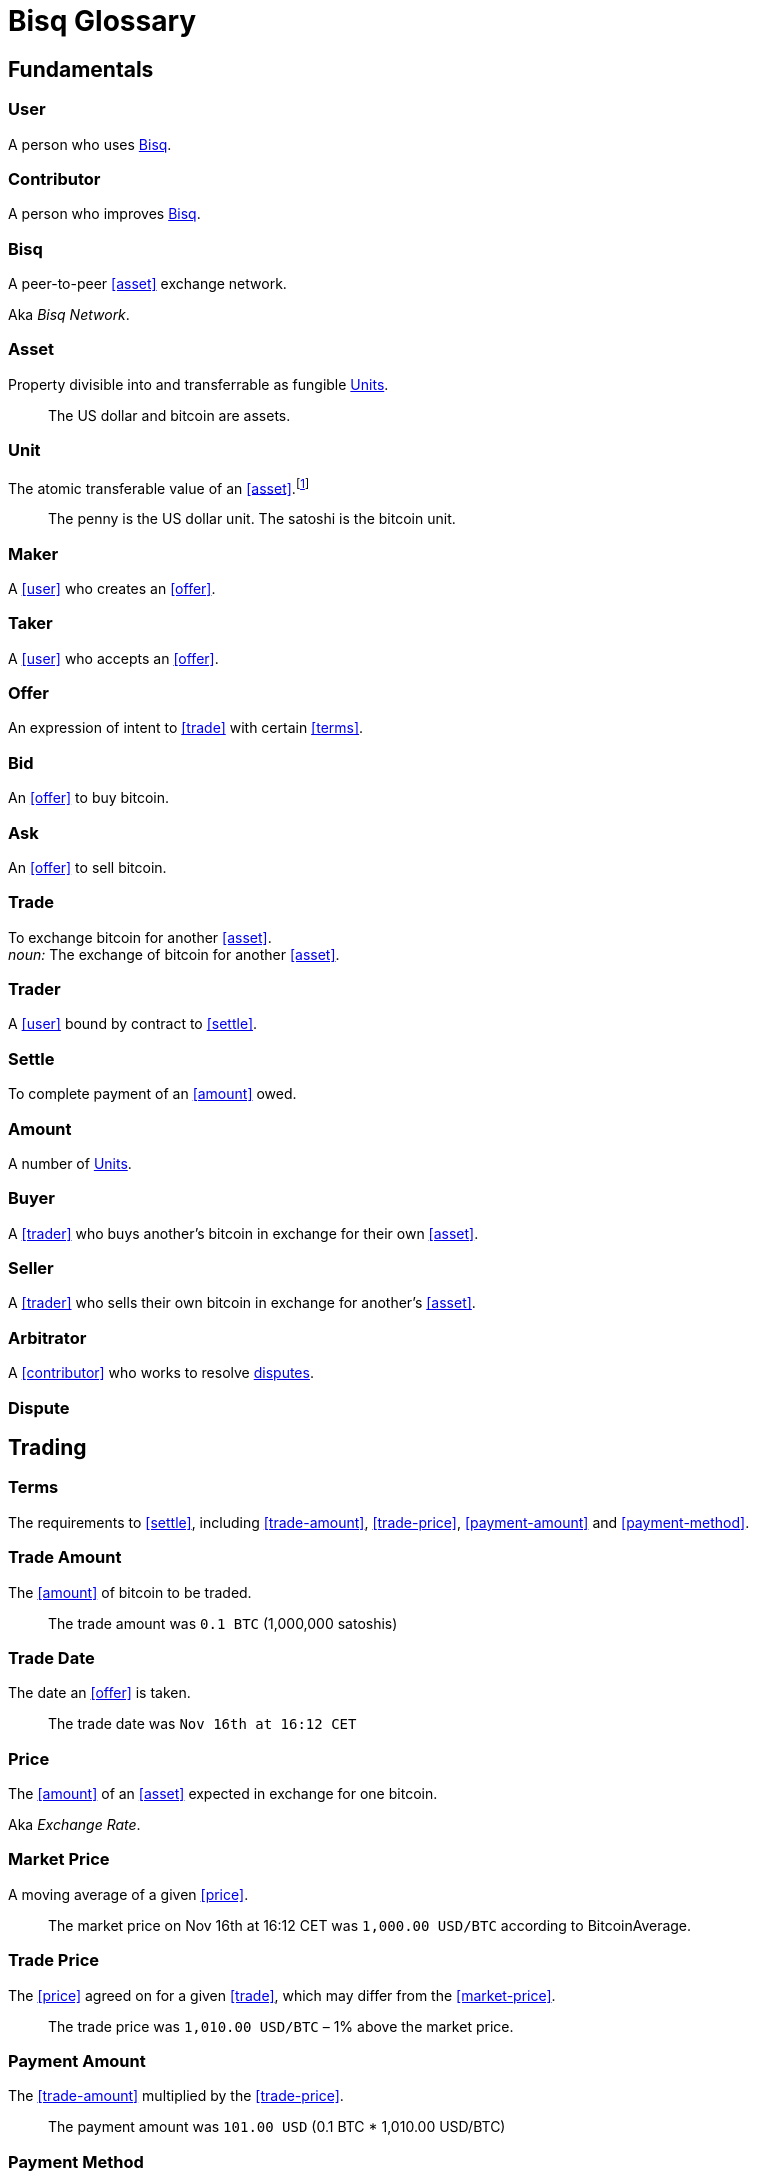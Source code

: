 = Bisq Glossary


== Fundamentals

=== User
A person who uses <<Bisq>>.

=== Contributor
A person who improves <<Bisq>>.

=== Bisq
////
A peer-to-peer Bitcoin foreign exchange network. Aka _Bisq Network_.

A peer-to-peer Bitcoin trading network. Aka _Bisq Network_.

A peer-to-peer Bitcoin exchange network. Aka _Bisq Network_.

A peer-to-peer bitcoin exchange network. Aka _Bisq Network_.

A peer-to-peer Bitcoin asset exchange network. Aka _Bisq Network_.

A peer-to-peer exchange network for Bitcoin. Aka _Bisq Network_.

A peer-to-peer Bitcoin <<asset>> exchange network. Aka _Bisq Network_.

A peer-to-peer <<asset>> exchange network for Bitcoin. Aka _Bisq Network_.
////
A peer-to-peer <<asset>> exchange network.

Aka _Bisq Network_.

=== Asset
Property divisible into and transferrable as fungible <<units>>.

> The US dollar and bitcoin are assets.

[[units, Units]]
=== Unit
The atomic transferable value of an <<asset>>.footnote:[Adapted from https://github.com/libbitcoin/libbitcoin/wiki/Glossary#unit]

> The penny is the US dollar unit. The satoshi is the bitcoin unit.

=== Maker
A <<user>> who creates an <<offer>>.

=== Taker
A <<user>> who accepts an <<offer>>.

=== Offer
An expression of intent to <<trade>> with certain <<terms>>.

=== Bid
An <<offer>> to buy bitcoin.

=== Ask
An <<offer>> to sell bitcoin.

=== Trade
To exchange bitcoin for another <<asset>>. +
_noun:_ The exchange of bitcoin for another <<asset>>.

=== Trader
A <<user>> bound by contract to <<settle>>.

=== Settle
To complete payment of an <<amount>> owed.

=== Amount
A number of <<units>>.

=== Buyer
A <<trader>> who buys another's bitcoin in exchange for their own <<asset>>.

=== Seller
A <<trader>> who sells their own bitcoin in exchange for another's <<asset>>.

=== Arbitrator
A <<contributor>> who works to resolve <<dispute, disputes>>.

=== Dispute


== Trading

=== Terms
The requirements to <<settle>>, including <<trade-amount>>, <<trade-price>>, <<payment-amount>> and <<payment-method>>.

// > The terms specified that the buyer would purchase 0.625 BTC from the seller at a price of 6425.89 USD via the Zelle payment network.

=== Trade Amount
The <<amount>> of bitcoin to be traded.

> The trade amount was `0.1 BTC` (1,000,000 satoshis)

=== Trade Date
The date an <<offer>> is taken.

> The trade date was `Nov 16th at 16:12 CET`

=== Price
The <<amount>> of an <<asset>> expected in exchange for one bitcoin.

Aka _Exchange Rate_.

=== Market Price
A moving average of a given <<price>>.
//Aka _Spot Price_.

> The market price on Nov 16th at 16:12 CET was `1,000.00 USD/BTC` according to BitcoinAverage.

=== Trade Price
The <<price>> agreed on for a given <<trade>>, which may differ from the <<market-price>>.

> The trade price was `1,010.00 USD/BTC` – 1% above the market price.

=== Payment Amount
The <<trade-amount>> multiplied by the <<trade-price>>.

> The payment amount was `101.00 USD` (0.1 BTC * 1,010.00 USD/BTC)

=== Payment Method
The means with which the <<buyer>> will <<settle>>.

> The payment method was `Cash Deposit`.

See <<payment-methods#, Payment Methods>>.


== Contributing

=== Stakeholder
A <<contributor>> who <<own, Owns>> <<BSQ>> and is eligible to <<vote>>.

=== Bonded Contributor
A <<contributor>> who TODO

=== Operator
A <<bonded-contributor>> who operates a <<trusted-component>>.

=== Maintainer
A <<bonded-contributor>> who maintains a <<repository>>.

=== Attacker
A person who attempts to damage <<Bisq>>.

=== Scammer
A dishonest <<trader>> who attempts to defraud others of their property.

Aka _Fraudster_.


=== BSQ
Bisq's Bitcoin-based utility token that owners can trade for bitcoin, spend on trading fees, vote, bond, and earn.
[NOTE]
.BSQ the token vs BSQ the system
====
TODO
====

=== Compensation

=== Voting

=== Own
A person controlling certain <<units>>.

== Trading

=== Dispute
The process of <<buyer>> and <<seller>> working with an <<arbitrator>> to resolve a problem with a <<trade>>.

Aka _Arbitration_.

=== Offer Book
A map of all open <<offer, Offers>>, keyed by <<market>>.


== System

=== Bisq
The system of <<components>> that work together to make . Also referred to as the _Bisq Network_.

=== Component
Software that performs a specific function. See <<Components>>.

=== Critical component

=== Ancillary component

=== Trusted component

=== Bisq Desktop

=== Bisq Core

=== Bisq P2P

=== Bisq Seednode

=== Bisq Pricenode

=== Bisq Bitcoin Node

=== Bisq Website

=== Bisq Markets Website

=== Bisq Markets API



=== Repository



=== Currency
def

=== Bitcoin
def

=== Fiat
A <<currency>> issued by a national authority.

Aka _Fiat Currency, National Currency_.

=== Crypto
A

=== Depth
The amount of bitcoin available for <<trade>> in a given <<market>>.

=== Spread
// tag::spread[]
The difference between the best (lowest-priced) <<./glossary#offer, offer>> to sell and the best (highest-priced) <<./glossary#offer, offer>> to buy, divided by the market price and expressed as a percentage.
// end::spread[]
[NOTE]
.Example
====
If the best <<glossary#offer, offer>> to sell BTC is **1,050 USD** and the best offer to buy BTC is for **950 USD** and the current market price is **1,000 USD**, then the BTC/USD market spread is `((1050-950)/1000)*100)` or **10%**.
====
[TIP]
.Putting spreads to use
====
Spreads indicate different kinds of opportunities in a market. A 0% spread indicates an opportunity to trade at the market price. A positive spread (as in the example above) indicates an opportunity to make a better offer and get it taken more quickly. A negative spread indicates an opportunity to take an underpriced offer and profit from it. See <<./glossary.adoc#arbitrage, arbitrage>>.
====

=== Market
The trade between a certain pair of assets. As in "the BTC/USD and BTC/XMR markets".

=== Volume
The amount of a given number of units traded in a given time period.

=== Account

=== Security Deposit
def

=== Multisig Escrow
def

=== Deposit Transaction
def

=== Mining Fee
def

=== Trading Fee
def
